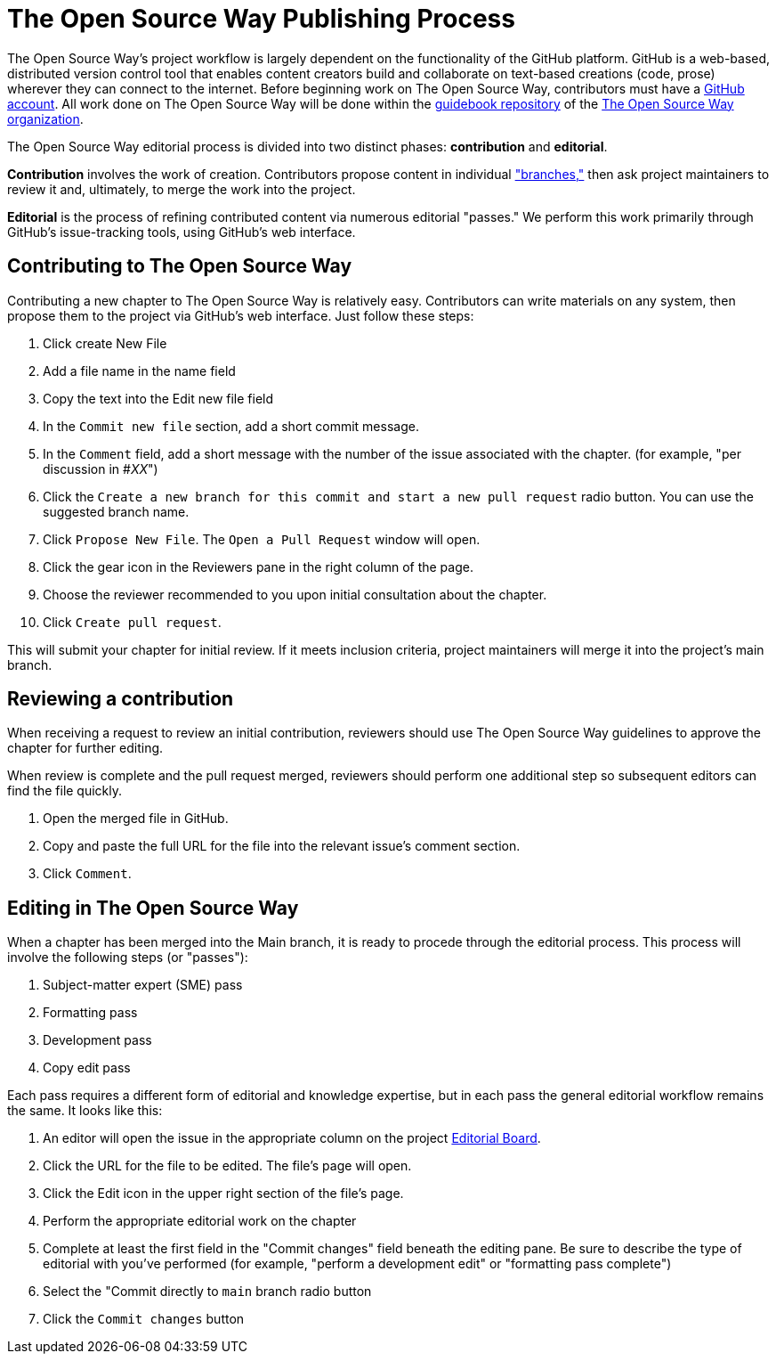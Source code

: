= The Open Source Way Publishing Process 

The Open Source Way's project workflow is largely dependent on the functionality of the GitHub platform.
GitHub is a web-based, distributed version control tool that enables content creators build and collaborate on text-based creations (code, prose) wherever they can connect to the internet.
Before beginning work on The Open Source Way, contributors must have a https://github.com/[GitHub account].
All work done on The Open Source Way will be done within the https://github.com/theopensourceway/guidebook[guidebook repository] of the https://github.com/theopensourceway[The Open Source Way organization].

The Open Source Way editorial process is divided into two distinct phases: **contribution** and **editorial**.

**Contribution** involves the work of creation.
Contributors propose content in individual https://help.github.com/en/github/getting-started-with-github/github-glossary#branch["branches,"] then ask project maintainers to review it and, ultimately, to merge the work into the project.

**Editorial** is the process of refining contributed content via numerous editorial "passes."
We perform this work primarily through GitHub's issue-tracking tools, using GitHub's web interface. 

== Contributing to The Open Source Way

Contributing a new chapter to The Open Source Way is relatively easy. Contributors can write materials on any system, then propose them to the project via GitHub's web interface.
Just follow these steps:

. Click create New File
. Add a file name in the name field
. Copy the text into the Edit new file field
. In the `Commit new file` section, add a short commit message.
. In the `Comment` field, add a short message with the number of the issue associated with the chapter. (for example, "per discussion in #_XX_")
. Click the `Create a new branch for this commit and start a new pull request` radio button. You can use the suggested branch name.
. Click `Propose New File`. The `Open a Pull Request` window will open.
. Click the gear icon in the Reviewers pane in the right column of the page.
. Choose the reviewer recommended to you upon initial consultation about the chapter.
. Click `Create pull request`.

This will submit your chapter for initial review.
If it meets inclusion criteria, project maintainers will merge it into the project's main branch.

== Reviewing a contribution

When receiving a request to review an initial contribution, reviewers should use The Open Source Way guidelines to approve the chapter for further editing.

When review is complete and the pull request merged, reviewers should perform one  additional step so subsequent editors can find the file quickly.

. Open the merged file in GitHub.
. Copy and paste the full URL for the file into the relevant issue's comment section.
. Click `Comment`.

== Editing in The Open Source Way

When a chapter has been merged into the Main branch, it is ready to procede through the editorial process. This process will involve the following steps (or "passes"):

. Subject-matter expert (SME) pass
. Formatting pass
. Development pass
. Copy edit pass

Each pass requires a different form of editorial and knowledge expertise, but in each pass the general editorial workflow remains the same. It looks like this:

. An editor will open the issue in the appropriate column on the project https://github.com/theopensourceway/guidebook/projects/1[Editorial Board].
. Click the URL for the file to be edited. The file's page will open.
. Click the Edit icon in the upper right section of the file's page.
. Perform the appropriate editorial work on the chapter
. Complete at least the first field in the "Commit changes" field beneath the editing pane. Be sure to describe the type of editorial with you've performed (for example, "perform a development edit" or "formatting pass complete")
. Select the "Commit directly to ``main`` branch radio button
. Click the ``Commit changes`` button
